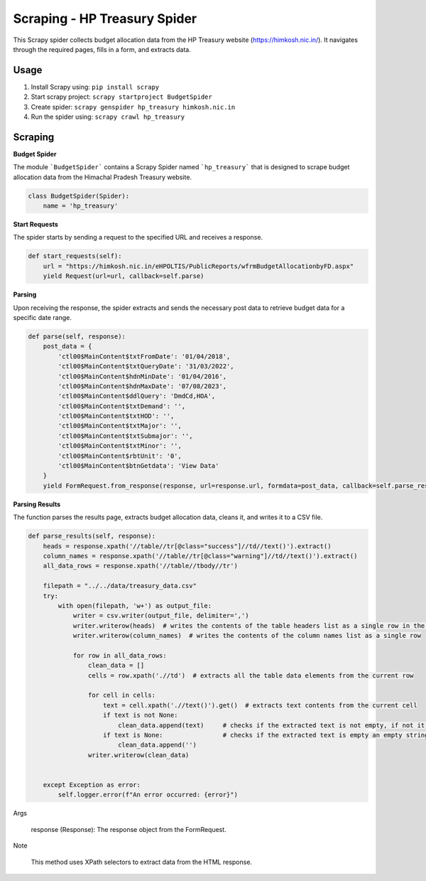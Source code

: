 Scraping - HP Treasury Spider
=============================

This Scrapy spider collects budget allocation data from the HP Treasury website (https://himkosh.nic.in/).
It navigates through the required pages, fills in a form, and extracts data.

Usage
-----
1. Install Scrapy using: ``pip install scrapy``
2. Start scrapy project: ``scrapy startproject BudgetSpider``

3. Create spider: ``scrapy genspider hp_treasury himkosh.nic.in``

4. Run the spider using: ``scrapy crawl hp_treasury``

Scraping
--------

**Budget Spider**

The module ```BudgetSpider``` contains a Scrapy Spider named ```hp_treasury``` that is designed to scrape budget allocation data from the Himachal Pradesh Treasury website.

.. code-block:: python

        class BudgetSpider(Spider):
            name = 'hp_treasury'

**Start Requests**

The spider starts by sending a request to the specified URL and receives a response.

.. code-block:: python

        def start_requests(self):
            url = "https://himkosh.nic.in/eHPOLTIS/PublicReports/wfrmBudgetAllocationbyFD.aspx"
            yield Request(url=url, callback=self.parse)

**Parsing**

Upon receiving the response, the spider extracts and sends the necessary post data to retrieve budget data for a specific date range.

.. code-block:: python

        def parse(self, response):
            post_data = {
                'ctl00$MainContent$txtFromDate': '01/04/2018',
                'ctl00$MainContent$txtQueryDate': '31/03/2022',
                'ctl00$MainContent$hdnMinDate': '01/04/2016',
                'ctl00$MainContent$hdnMaxDate': '07/08/2023',
                'ctl00$MainContent$ddlQuery': 'DmdCd,HOA',
                'ctl00$MainContent$txtDemand': '',
                'ctl00$MainContent$txtHOD': '',
                'ctl00$MainContent$txtMajor': '',
                'ctl00$MainContent$txtSubmajor': '',
                'ctl00$MainContent$txtMinor': '',
                'ctl00$MainContent$rbtUnit': '0',
                'ctl00$MainContent$btnGetdata': 'View Data'
            }
            yield FormRequest.from_response(response, url=response.url, formdata=post_data, callback=self.parse_results)

**Parsing Results**

The function parses the results page, extracts budget allocation data, cleans it, and writes it to a CSV file.

.. code-block:: python

        def parse_results(self, response):
            heads = response.xpath('//table//tr[@class="success"]//td//text()').extract()
            column_names = response.xpath('//table//tr[@class="warning"]//td//text()').extract()
            all_data_rows = response.xpath('//table//tbody//tr')
    
            filepath = "../../data/treasury_data.csv"
            try:
                with open(filepath, 'w+') as output_file:
                    writer = csv.writer(output_file, delimiter=',')
                    writer.writerow(heads)  # writes the contents of the table headers list as a single row in the CSV file separated by comma
                    writer.writerow(column_names)  # writes the contents of the column names list as a single row 
                    
                    for row in all_data_rows:
                        clean_data = []
                        cells = row.xpath('.//td')  # extracts all the table data elements from the current row 
                        
                        for cell in cells:
                            text = cell.xpath('.//text()').get()  # extracts text contents from the current cell 
                            if text is not None:
                                clean_data.append(text)     # checks if the extracted text is not empty, if not it is appended to the clean_data
                            if text is None:                # checks if the extracted text is empty an empty string is appended to the clean_data
                                clean_data.append('')
                        writer.writerow(clean_data)
                        
                            
            except Exception as error:
                self.logger.error(f"An error occurred: {error}")
Args

    response (Response): The response object from the FormRequest.

Note

    This method uses XPath selectors to extract data from the HTML response.

